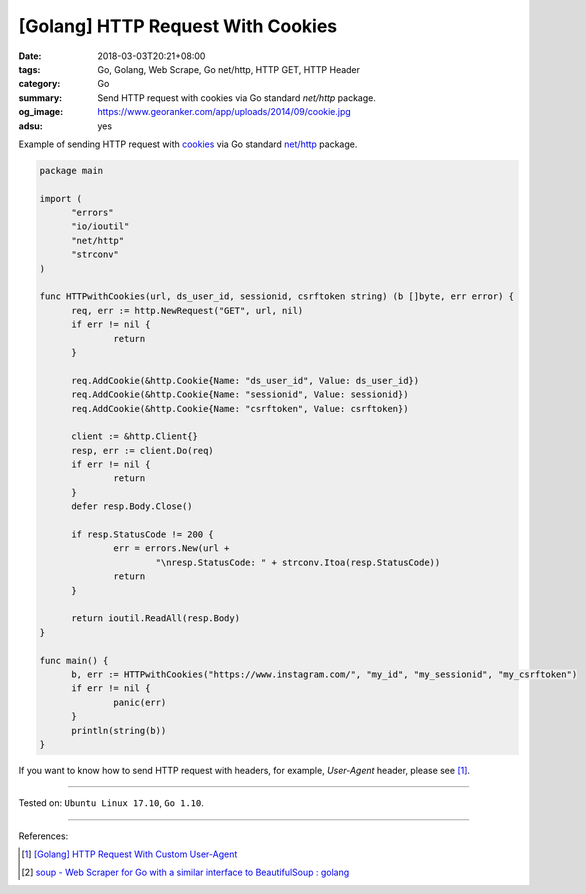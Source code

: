 [Golang] HTTP Request With Cookies
##################################

:date: 2018-03-03T20:21+08:00
:tags: Go, Golang, Web Scrape, Go net/http, HTTP GET, HTTP Header
:category: Go
:summary: Send HTTP request with cookies via Go standard *net/http* package.
:og_image: https://www.georanker.com/app/uploads/2014/09/cookie.jpg
:adsu: yes


Example of sending HTTP request with cookies_ via Go standard `net/http`_
package.

.. code-block:: go

  package main

  import (
  	"errors"
  	"io/ioutil"
  	"net/http"
  	"strconv"
  )

  func HTTPwithCookies(url, ds_user_id, sessionid, csrftoken string) (b []byte, err error) {
  	req, err := http.NewRequest("GET", url, nil)
  	if err != nil {
  		return
  	}

  	req.AddCookie(&http.Cookie{Name: "ds_user_id", Value: ds_user_id})
  	req.AddCookie(&http.Cookie{Name: "sessionid", Value: sessionid})
  	req.AddCookie(&http.Cookie{Name: "csrftoken", Value: csrftoken})

  	client := &http.Client{}
  	resp, err := client.Do(req)
  	if err != nil {
  		return
  	}
  	defer resp.Body.Close()

  	if resp.StatusCode != 200 {
  		err = errors.New(url +
  			"\nresp.StatusCode: " + strconv.Itoa(resp.StatusCode))
  		return
  	}

  	return ioutil.ReadAll(resp.Body)
  }

  func main() {
  	b, err := HTTPwithCookies("https://www.instagram.com/", "my_id", "my_sessionid", "my_csrftoken")
  	if err != nil {
  		panic(err)
  	}
  	println(string(b))
  }

If you want to know how to send HTTP request with headers, for example,
*User-Agent* header, please see [1]_.

.. adsu:: 2

----

Tested on: ``Ubuntu Linux 17.10``, ``Go 1.10``.

----

References:

.. [1] `[Golang] HTTP Request With Custom User-Agent <{filename}/articles/2018/02/27/go-http-request-with-custom-user-agent%en.rst>`_
.. [2] `soup - Web Scraper for Go with a similar interface to BeautifulSoup : golang <https://old.reddit.com/r/golang/comments/9x2btf/soup_web_scraper_for_go_with_a_similar_interface/>`_

.. _cookies: https://developer.mozilla.org/en-US/docs/Web/HTTP/Cookies
.. _net/http: https://golang.org/pkg/net/http/
